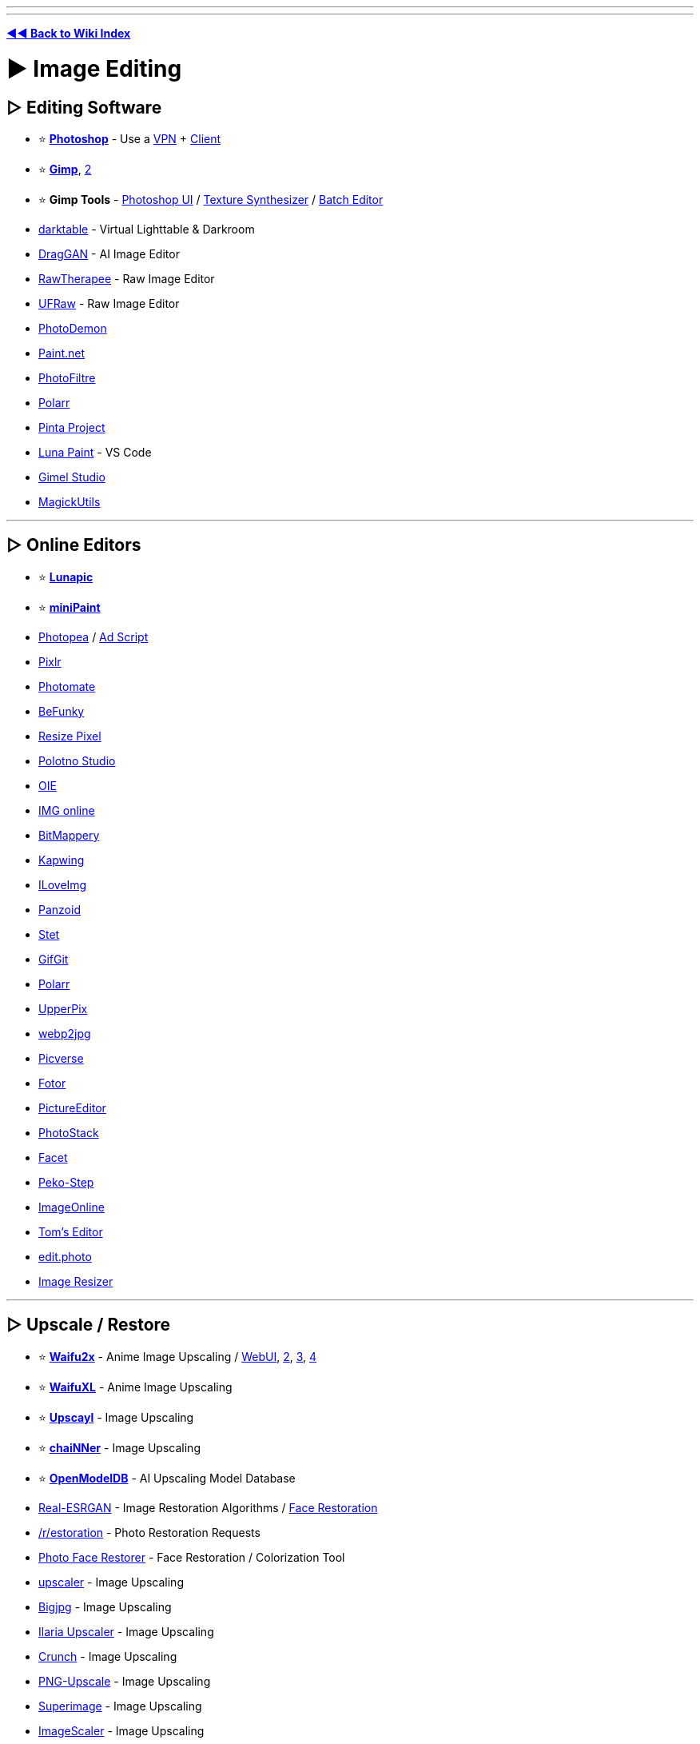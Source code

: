 :doctype: book

'''

'''

*https://www.reddit.com/r/FREEMEDIAHECKYEAH/wiki/tools-index[◄◄ Back to Wiki Index]*
_**
**_

= ► Image Editing

== ▷ Editing Software

* ⭐ *https://w14.monkrus.ws/[Photoshop]* - Use a https://www.reddit.com/r/FREEMEDIAHECKYEAH/wiki/adblock-vpn-privacy#wiki_.25BA_vpn[VPN] + https://www.reddit.com/r/FREEMEDIAHECKYEAH/wiki/torrent#wiki_.25BA_torrent_clients[Client]
* ⭐ *https://www.gimp.org/[Gimp]*, https://github.com/cttynul/gimpshop-reloaded[2]
* ⭐ *Gimp Tools* - https://github.com/Diolinux/PhotoGIMP[Photoshop UI] / https://github.com/bootchk/resynthesizer[Texture Synthesizer] / https://github.com/alessandrofrancesconi/gimp-plugin-bimp[Batch Editor]
* https://www.darktable.org/[darktable] - Virtual Lighttable & Darkroom
* https://github.com/XingangPan/DragGAN[DragGAN] - AI Image Editor
* https://www.rawtherapee.com/[RawTherapee] - Raw Image Editor
* https://ufraw.sourceforge.net/[UFRaw] - Raw Image Editor
* https://github.com/tannerhelland/PhotoDemon[PhotoDemon]
* https://www.getpaint.net/index.html[Paint.net]
* https://www.photofiltre-studio.com/[PhotoFiltre]
* https://www.polarr.com/[Polarr]
* https://www.pinta-project.com/[Pinta Project]
* https://marketplace.visualstudio.com/items?itemName=Tyriar.luna-paint[Luna Paint] - VS Code
* https://gimelstudio.github.io/[Gimel Studio]
* https://github.com/n00mkrad/magick-utils[MagickUtils]

'''

== ▷ Online Editors

* ⭐ *https://lunapic.com/[Lunapic]*
* ⭐ *https://viliusle.github.io/miniPaint/[miniPaint]*
* https://www.photopea.com/[Photopea] / https://greasyfork.org/en/scripts/449961[Ad Script]
* https://pixlr.com/[Pixlr]
* https://photomate.dev/[Photomate]
* https://www.befunky.com/[BeFunky]
* https://www.resizepixel.com/[Resize Pixel]
* https://studio.polotno.com/[Polotno Studio]
* https://www.online-image-editor.com/[OIE]
* https://www.imgonline.com.ua/eng/[IMG online]
* https://www.igorski.nl/application/bitmappery/[BitMappery]
* https://www.kapwing.com/[Kapwing]
* https://www.iloveimg.com/photo-editor[ILoveImg]
* https://panzoid.com/[Panzoid]
* https://stet.io/[Stet]
* https://www.gifgit.com/[GifGit]
* https://photoeditor.polarr.co/[Polarr]
* https://upperpix.com/[UpperPix]
* https://renzhezhilu.github.io/webp2jpg-online/[webp2jpg]
* https://www.picverse.com/[Picverse]
* https://www.fotor.com/[Fotor]
* https://www.pictureeditor.com/[PictureEditor]
* https://photostack.app/[PhotoStack]
* https://facet.ai/[Facet]
* https://www.peko-step.com/en/tool/imageeditor.html[Peko-Step]
* https://imageonline.co/[ImageOnline]
* https://tomseditor.com/[Tom's Editor]
* https://edit.photo/[edit.photo]
* https://www.image-resizer.eu/[Image Resizer]

'''

== ▷ Upscale / Restore

* ⭐ *https://github.com/nagadomi/nunif[Waifu2x]* - Anime Image Upscaling / https://www.waifu2x.net/[WebUI], https://unlimited.waifu2x.net/[2], https://waifu2x.booru.pics/[3], https://waifu2x.pro/[4]
* ⭐ *https://waifuxl.com/[WaifuXL]* - Anime Image Upscaling
* ⭐ *https://www.upscayl.org/[Upscayl]* - Image Upscaling
* ⭐ *https://github.com/chaiNNer-org/chaiNNer[chaiNNer]* - Image Upscaling
* ⭐ *https://openmodeldb.info/[OpenModelDB]* - AI Upscaling Model Database
* https://github.com/xinntao/Real-ESRGAN[Real-ESRGAN] - Image Restoration Algorithms / https://github.com/TencentARC/GFPGAN[Face Restoration]
* https://www.reddit.com/r/estoration/[/r/estoration] - Photo Restoration Requests
* https://www.restorephotos.io/[Photo Face Restorer] - Face Restoration / Colorization Tool
* https://icons8.com/upscaler[upscaler] - Image Upscaling
* https://bigjpg.com/[Bigjpg] - Image Upscaling
* https://huggingface.co/spaces/TheStinger/Ilaria_Upscaler[Ilaria Upscaler] - Image Upscaling
* https://github.com/chrissimpkins/Crunch[Crunch] - Image Upscaling
* https://github.com/Araxeus/PNG-Upscale[PNG-Upscale] - Image Upscaling
* https://superimage.io/[Superimage] - Image Upscaling
* https://github.com/RoanH/ImageScaler/[ImageScaler] - Image Upscaling
* https://upscaler.stockphotos.com/[Upscaler Stockphotos] - Image Upscaling
* https://zyro.com/tools/image-upscaler[Zyro Upscaler] - Image Upscaling
* https://github.com/Djdefrag/NiceScaler[Nicescaler] - Image Upscaling
* https://github.com/ilyakurdyukov/jpeg-quantsmooth[JPEG Quantsmooth] - Image Upscaling
* https://imgupscaler.com/[imgupscaler] - Image Upscaling
* https://deepai.org/machine-learning-model/torch-srgan[torch-srgan] - Image Upscaling
* https://github.com/Djdefrag/QualityScaler[QualityScaler] - Image Upscaling
* https://github.com/0x09/resdet[resdet] - Detect Upscaled Images

'''

== ▷ Compress / Resize

* ⭐ *https://imagemagick.org/index.php[ImageMagick]* / https://www.fmwconcepts.com/imagemagick/index.php[Scripts]
* ⭐ *https://css-ig.net/pingo[Pingo]* / https://css-ig.net/pinga[GUI], https://riot-optimizer.com/[RIOT], https://yoga.flozz.org/[YOGA] or https://imagefoo.com/[ImageFoo] - Image Optimization Tools
* ⭐ *https://squoosh.app/[Squoosh]*, https://compress-or-die.com/[CompressOrDie], https://tinyjpg.com/[TinyJPG], https://imagecompresser.com/[ImageCompresser], https://saerasoft.com/caesium/[Caesium], https://www.imagesmaller.com/[ImageSmaller], https://compressjpeg.com/[Compress JPEG], https://compressimage.io/[CompressImage], https://crushimage.com/[CrushImage], https://shrinkme.app/[ShrinkMe], https://crushee.app/[Crushee], https://compressor.io/[Compressor] or https://batchcompress.com/en[Batch Compress] - Image Compressors
* https://bulkimageconvert.com[Bulk Image Convert], https://www.imverter.com/[imverter], https://raw.pics.io/[Raw Pics] or https://converseen.fasterland.net/[Converseen] - Image Converters
* https://entropymine.com/imageworsener/[ImageWorsener] - Image Filters / Blur / Resizing
* https://tiny.pictures/[tiny.pictures] - Optimize Images
* https://bulkimageresize.com/[Bulk Image Resize] - Resize Images / https://bulkimagecrop.com/[Crop] / https://imagecompressr.com/[Compress]
* https://croppola.com/[Croppola] or https://avatarcropper.com/[Avatar Cropper] - Cropping Tools
* https://www.seopix.io/[Seopix] - Resize / Compress Images
* https://www.simpleimageresizer.com/[Simple Image Resizer], https://imageresizer.com/[ImageResizer], https://picresize.com/[PicResize], https://www.birme.net/[Birme] or https://www.resizenow.com/en[ResizeNow], https://bulkresizephotos.com/[BulkResizePhotos] - Resize Images
* https://resizeappicon.com/[Resize App Icon] - Resize Square Images
* https://pixelhunter.io/[PixelHunter] - Resize Images for Different Sites
* https://tinypng.com/[TinyPNG], https://compresspng.com/[Compress PNG], https://github.com/shssoichiro/oxipng[OxiPNG] or https://pngquant.org/[PNGQuant] - PNG Compressors
* https://jpeg.rocks/[JPEG.rocks] - JPEG Re-Encoder
* https://avatar.innocenzi.dev/[Innocenzi] - Create Round Avatars

'''

== ▷ Image Colorization

* https://github.com/Dakini/AnimeColorDeOldify[AnimeColorDeOldify] - Anime / Manga Image Colorization
* https://github.com/lllyasviel/style2paints[style2paints] - Lineart Colorization
* https://petalica.com/[Petalica Paint], https://playback.fm/colorize-photo[playback], https://www.cutout.pro/photo-colorizer-black-and-white[cutout], https://hotpot.ai/colorize-picture[hotpot], https://9may.mail.ru/restoration/?lang=en[9may], https://www.myheritage.com/incolor[InColor] or https://deepai.org/machine-learning-model/colorizer[Colorizer] - Online Image Colorization
* https://github.com/jantic/DeOldify[DeOldify] - Image / Video Colorization
* https://imagecolorizer.com/[imagecolorizer] - Image Colorization / Restoration

'''

== ▷ Image Effects

* ⭐ *https://photomosh.com/[PhotoMosh]*, https://snorpey.github.io/jpg-glitch-electron/[jpg-glitch-electron], https://github.com/TotallyNotChase/glitch-this[glitch-this!], https://akx.github.io/glitch2/[glitch2], https://www.airtightinteractive.com/demos/js/imageglitcher/[Image Glitcher] or https://glitchyimage.com/[GlitchyImage] - Glitch Images
* https://photofunia.com/[PhotoFunia] or https://designify.com/[Designify] - Photo Effects / Filters
* https://github.com/snorpey/distort-grid[distort-grid] - Grid Based Image Distortion
* https://tinter.uxie.io/[Tinter] - Image Hue Editor
* https://seleb.github.io/ordered-dither-maker/[ordered-dither-maker] - Image Dithering
* https://ign.schrodinger-hat.it/[ImageGoNord] - Convert Images to NordTheme Palette / https://github.com/Schrodinger-Hat/ImageGoNord[GitHub]
* https://fotosketcher.com/[Fotosketcher] or https://huggingface.co/spaces/TencentARC/PhotoMaker[PhotoMaker] https://huggingface.co/spaces/TencentARC/PhotoMaker-Style[Stylized] - Turn Photos into Artwork
* https://github.com/TachibanaYoshino/AnimeGANv3[AnimeGAN] - Turn Photos into Anime
* https://ai-draw.tokyo/en/[AIDraw] or https://github.com/vijishmadhavan/ArtLine[ArtLine] - Turn Photos into Line Art
* https://airtightinteractive.com/demos/js/ruttetra/[Rutt-Etra-Izer] - Scanned-line Images
* https://www.geometrize.co.uk/[Geometrize] - Redraw Images with Geometric Shapes
* https://pbnify.com/[PBNify] - Paint by Number Tool
* https://nathanielw.github.io/party-ify/[Party-ify] - Party-ify Images
* https://pfp.lgbt/[PFP.LGBT] - LGBTQ+fy Images
* https://www.spiralbetty.com/[SpiralBetty] - Image Spiralizer

'''

== ▷ Editing Tools

* ⭐ *https://huggingface.co/spaces/Xenova/remove-background-web[Remove Background Web]*, https://www.remove.bg/[remove.bg], https://github.com/manu12121999/RemoveBG-GIMP[RemoveBG-GIMP], https://github.com/danielgatis/rembg[Rembg], https://www.adobe.com/express/feature/image/remove-background[Adobe Express Background Remover] or https://github.com/kevmo314/magic-copy[magic-copy] - Background Removers
* https://www.scribus.net/[Scribus] - Page Layout & Typesetting Program
* https://filmdev.org/[FilmDev] - Film Development Recipes
* https://github.com/orpatashnik/StyleCLIP[StyleCLIP] - Text Driven Image Manipulation / https://youtu.be/5icI0NgALnQ[Video]
* https://images.weserv.nl/[Images.weserv.nl] - Image Editing Server
* https://www.invisionapp.com/craft[Craft] - Photoshop / Sketch Plugins
* https://preset.id/[Preset.id] - Adobe Lightroom Presets
* https://gra.dient.art/[GradientArt] or https://tailblend.vercel.app/[TailBlend] - Gradient Editor
* https://jaredforsyth.com/veoluz/[VeoLuz] - Photon Path Art Tool
* https://www.nvidia.com/en-us/studio/canvas/[Canvas] - Turn Simple Art into Photo Realistic Landscapes
* https://lama-cleaner-docs.vercel.app/[Lama Cleaner], https://theinpaint.com/[Inpaint], https://magicstudio.com/magiceraser[Magic Eraser], https://remover.zmo.ai/[Remover], https://github.com/Sanster/IOPaint[IOPaint], https://cleanup.pictures/[Cleanup.pictures], https://objectremover.com/[ObjectRemover], https://segment-anything.com/[Segment Anything],  https://www.imagecleanr.com[ImageCleanr], https://github.com/dibrale/samist[Samist], https://www.hama.app/[hama] or https://github.com/continue-revolution/sd-webui-segment-anything[sd-webui-segment-anything] - Image Segmentation / Object Removal
* https://superblog.ai/supershots/[Supershots] - Add Backgrounds to Images
* https://ruyili.ca/image-splitter/[Image Splitter] - Split Images into Tiles
* https://picfont.com/[PicFont] - Add Text to Images

'''

= ► Design Resources

* 🌐 *https://github.com/goabstract/Awesome-Design-Tools[Awesome Design]*, https://github.com/MohamedYoussouf/Design-Resources[Design Resources] or https://pilssken.neocities.org/gainz/[pilssken] - Design Resources
* 🌐 *https://archives.design/[archives.design]* - Graphic Design Books
* https://www.calltoidea.com/[calltoidea], https://onepagelove.com/[onepagelove], https://www.awwwards.com/websites[awwwards], https://thedesigninspiration.com/[thedesigninspiration], https://theinspirationgrid.com/[theinspirationgrid] or https://www.inspirationde.com/[inspirationde] - Graphic Design Inspirations
* https://www.psdcovers.com/[PSDcovers], https://mockups-design.com/[mockups-design], https://zippypixels.com/[zippypixels], https://mockups.pixeltrue.com/[Mockups], https://medialoot.com/free-mockups/[medialoot] or https://mockupsforfree.com/[MockupsForFree] - Product Mockups
* https://rentry.co/FMHYBase64#pokemon-assets[Pokémon Assets] - Pokémon Assets Archive

'''

== ▷ Design Apps

* ⭐ *https://www.canva.com/[Canva]* - Design App/ https://rentry.co/FMHYBase64#canva-premium[Premium Apk] / https://t.me/canvapro365free[Free Giveaways], https://t.me/sharecanvaprofree[2]
* ⭐ *https://www.figma.com/[Figma]* - Design Colab App
* https://icons8.com/lunacy[lunacy] - Design App
* https://artboard.studio/[ArtBoard] - Design App
* https://create.vista.com/[VistaCreate] - Design App
* https://www.postermywall.com/[PosterMyWall] - Design App
* https://venngage.com/[Venngage] - Infographic Design
* https://bannery.app/[Bannery] - Banner Design
* https://www.mindyourbanners.com/[Mind Your Banners] - Social Media Banner Design
* https://coverview.vercel.app/[CoverView] - Blog Banner Design
* https://blush.design/[blush] or https://iradesign.io/[IRA Design] - Illustration Design
* https://superdesigner.co/[SuperDesigner] or https://patterninja.com/[Pattern Ninja] - Background / Pattern Design
* https://www.customink.com/ndx/#/[Custom Ink] - Create T-Shirt Design
* https://quotescover.com/[Quote Maker] - Quote Picture Design
* https://pixelied.com/[Pixelied] - Online Design Tool
* https://www.evernote.design/[Evernote.Design] - Online Design Tools
* https://rentry.co/FMHYBase64#design-tool-zip[Design Tool Zip] - Design App Zip File
* https://graphite.rs/[Graphite] or https://app.recraft.ai/[Recraft] - Vector Editors
* https://glaxnimate.mattbas.org/[Glaxnimate] - Vector Animation Tool
* https://ephtracy.github.io/[MagicaVoxel] or https://goxel.xyz/[Goxel] - Voxel Art Editor / Interactive Path Tracing Renderer
* https://vectr.com/[Vectr] or https://vectorink.io/[VectorInk] - Vector Graphics Editor

'''

== ▷ Painting / Drawing

* 🌐 *https://docs.google.com/spreadsheets/d/1-8OKuEvRR038Uno--Vi9tQRe4eFCSfQTPov7nXgiJ3w/[PuccaNoodles`' Resource Sheet]* - Painting / Drawing Resources
* ↪️ *https://www.reddit.com/r/FREEMEDIAHECKYEAH/wiki/edu#wiki_.25B7_art_.2F_editing[Art Education]*
* ⭐ *https://krita.org/en/[Krita]*, https://qrli.github.io/smoothdraw/[SmoothDraw], https://mypaint.app/[MyPaint], https://jspaint.app/[jspaint], https://firealpaca.com/[FireAlpaca], https://paintonline.com.br/paint.html[PaintOnline], https://tuxpaint.org/[Tux Paint], https://pintor.app/[PinTor], https://kidpix.app/[JS Kid Pix], https://github.com/Catrobat/Paintroid[Paintroid], https://www.prosepainter.com/[ProsePainter], https://paint.toys/[Paint Toys], https://www.speedpaint.info/[SpeedPaint], https://viliusle.github.io/miniPaint/[miniPaint], https://site.youidraw.com/[YouiDraw], https://github.com/bgrabitmap/lazpaint/[LazPaint], https://github.com/00000o1/jspaint.exe[JSPaint], https://desuwa.github.io/tegaki.html[Tegaki], https://speedypainter.altervista.org/[SpeedyPainter] or https://medibangpaint.com/en/[MediBang] - Painting
* ⭐ *Krita Tools* - https://github.com/Interpause/auto-sd-paint-ext[Custom Backend] / https://github.com/Acly/krita-ai-diffusion/[AI Generation]
* ⭐ *https://www.autodraw.com/[AutoDraw]* or https://magic-sketchpad.glitch.me/[Magic Sketchpad] - AI Drawing Tools
* https://bomomo.com/[bomomo] - Multi-Brush Painting
* https://www.miltonpaint.com/[Milton] - Infinite Canvas Painting
* https://iographica.com/[IOGraphica] - Turn Mouse Movement into Art
* https://aggie.io/[Aggie.io], https://magma.com/index[Magma], https://hellopaint.io/[HelloPaint], https://drawpile.net/[DrawPile], https://wbo.ophir.dev/[WBO], https://www.skycow.us/[LockDraw] or https://malmal.io/[malmal] - Collaborative Drawing / Painting
* https://world-draw.appspot.com/draw[World Draw] - Draw the World Together
* https://pixel.land/[pixels.land], https://everyonedraw.com/[EveryoneDraw] or https://ourworldofpixels.com/[World of Pixels] - Infinite Online Pixel Art
* https://monsterland.net/[Monsterland] - Collaborative Monster Drawing
* http://te2.tewi.us/[TEv2] - Share your Drawings / Paintings
* https://lizardrive.itch.io/lizardpaint[LizardPaint] - Sega / Megadrive Painting
* https://inkscape.org/[inkscape], https://www.microsoft.com/en-us/p/inkodo/9nblggh4s50q[Inkdo], https://www.sketchtoy.com/[Sketch Toy], https://www.sketchbook.com/[Sketchbook], https://webchemy.org/[Webchemy], https://www.tldraw.com/[tldraw], https://okso.app/[Ok! So], https://sketchpad.app/[Sketchpad] / https://sketch.io/sketchpad[2], https://concepts.app/[Concepts] or https://excalidraw.com/[Excalidraw] - Drawing / Sketching Tools
* https://virtual-graph-paper.com/[Virtual Graph Paper] - Grid Sketch Tool
* http://gridzzly.com/[Gridzzly] - Print Custom Grid Papers
* https://hundredrabbits.itch.io/noodle[Noodle] - 1bit Sketch Tool
* https://www.heavypaint.com/[HeavyPaint] - Water Color Painting
* https://scribblediffusion.com/[ScribbleDiffusion] - Turn Doodles into Artwork
* https://monstermash.zone/[MonsterMash] - Sketch-Based Modeling & Animation Tool
* https://perfect-freehand-example.vercel.app/[Perfect Freehand] - Draw Free Hand Lines / https://github.com/steveruizok/perfect-freehand[GitHub]
* https://minimator.app/[minimator] - Create Grid Based Drawings
* https://eschersket.ch/[Eschersket] - Symmetry Drawing Tool
* https://www.jacksonpollock.org/[JacksonPollock] - Splatter Painting / Click to Change Color
* https://picrew.me/[Picrew] - Animated Character Maker
* https://sketch.metademolab.com/[Animated Drawings], https://fairanimateddrawings.com/site/home[FAIR Animated Drawings], https://motorpen.com/[MotorPen] or https://scratch.mit.edu/[Scratch] - Animate Drawings
* https://flipanim.com/[FlipAnim] - Create Animated Flipbooks
* https://www.tinysketchbook.com/[Tiny Sketchbook] - Create and Share Doodle Art
* https://www.microsoft.com/store/productId/9P0RP342JZMN[Ink Workspace] - Pen App Launcher
* https://www.brush-photoshop.fr/[brush-photoshop], https://wowbrushes.com/[wowbrushes], https://www.chezplumeau.com/[chezplumeau], https://getbrushes.com/[getbrushes], https://www.gfxfever.com/[gfxfever], https://fbrushes.com/[fbrushes], https://t.me/brushes_and_patterns[brushes_and_patterns], https://myphotoshopbrushes.com/[myphotoshopbrushes], https://www.brusheezy.com/brushes[brusheezy], https://www.brushking.eu/[brushking] or https://t.me/tala_photoshop_brushes[tala] - Digital Art Brushes
* https://www.panosfx.com/[PanosFX] or https://fixthephoto.com/free-photoshop-actions[Fix the Photo] - Photoshop Actions

'''

== ▷ Pixel Art

* 🌐 *https://github.com/Siilwyn/awesome-pixel-art[Awesome Pixel Art]* - Pixel Art Resource Index
* ↪️ *https://www.reddit.com/r/FREEMEDIAHECKYEAH/wiki/text-tools#wiki_.25B7_ascii_art[ASCII Art]*
* https://www.piskelapp.com/[Piskel], https://rx.cloudhead.io/[rx], https://pixelated.vercel.app/[Pixelated], https://paintwith.webflow.io/[PaintWith], https://dacap.itch.io/aseprite[Aseprite], https://pixelcraft.web.app/[PixelCraft] / https://github.com/rgab1508/PixelCraft[GitHub], https://kleki.com/[Kleki], https://csprite.github.io/[CSprite] or https://www.pixilart.com/draw[PixilArt] - Pixel Art Editors
* https://amorphous.itch.io/strike[Strike] - 1-Bit Pixel Art Editor
* https://jenniferdewalt.com/pixel_painter.html[Pixel Painter] or https://codepen.io/quinlo/full/RvPPKG[Pixel Paint] - Paint with Pixels
* https://marcoc2.itch.io/dpixel[dpixel] - Pixel Art Remastering Tool
* https://dunin.itch.io/ptop[Paint Of Persia] - Rotoscoping Pixel Art Tool
* https://lunarlabs.itch.io/dither-machine[Dither Machine] - Pixel Art Dithering Creator
* https://pixel-me.tokyo/en/[PixelMe], https://giventofly.github.io/pixelit/[Pixel It], https://ronenness.itch.io/pixelator[Pixelator], https://img8bit.com/[Img8Bit] or https://app.monopro.org/pixel/?lang=en[Pixelart Converter] - Image to Pixelart Converters
* https://orama-interactive.itch.io/pixelorama[Pixelorama] - 2D Sprite Editor
* https://0x72.itch.io/pixeldudesmaker[pixeldudesmaker] , https://deep-fold.itch.io/pixel-sprite-generator[Pixel Sprite] or https://kenney.itch.io/creature-mixer[Creature Mixer] - Sprite Generator
* https://www.pixelicious.xyz/[Pixelicious] - Image to Pixel Art Converter
* https://pal.constraint.systems/[Pal] - Apply 8-bit Terminal Color Palettes to Images
* https://hundredrabbits.itch.io/nasu[Nasu] - Spritesheet Editor
* https://lospec.com/pixel-art-scaler/[Pixel Art Scaler] - Scale Pixel Art w/o Quality Loss

'''

== ▷ Icons / SVGs

* 🌐 *https://github.com/notlmn/awesome-icons[Awesome Icons]*, *https://github.com/neutraltone/awesome-stock-resources#icons[Awesome Stock Resources]* or *https://www.iconshock.com/freeicons/[Free Icons]* - Icon Indexes
* ↪️ *https://rentry.co/FMHYBase64#icon-drives[Icon Drives]* - Icon Drives
* ⭐ *https://www.svgrepo.com/[SVG Repo]* - Customizable SVG Icons / Vectors
* ⭐ *https://icons8.com/icons[icons8]*, https://www.flaticon.com/[Flaticon], https://devicon.dev/[Devicon] or https://glyphs.fyi/[Glyphs] - Customizable Icons
* ⭐ *https://avatars.alphacoders.com/[Alphacoders Avatars]* - PFP Icons / GIFs
* https://gauger.io/fonticon/[FontIcon], https://pfpmaker.com/[PFPMaker], https://iconsflow.com/[IconsFlow], https://flat-icon.surge.sh/[Flat-Icon-Surge], https://favicon.io/[favicon.io] or https://favicomatic.com/[Favic-o-Matic] - Icon / Logo Generators
* https://logomakr.com/[Logo Makr], https://shipfa.st/tools/logo-fast[Logo Fast], https://www.shopify.com/tools/logo-maker[Hatchful], https://logomak.com/[Logomak], https://www.thelogowizard.com/[The Logo Wizard], https://designevo.com/[DesignEvo], https://logofreeway.com/logos.php[LogoFreeway], https://www.logoshi.com/[Logoshi], https://www.onlinelogomaker.com/[OnlineLogoMaker], https://freelogomaker.net/[Free Logo Maker], https://www.namecheap.com/logo-maker/app/new/[LogoMaker] or https://acme.com/labelmaker/[ACME] - Logo Creators / https://i.ibb.co/B3Mn3Hq/b7a4cf526ad1.png[Note]
* https://www.calormen.com/jslogo/[JSLogo] - Logo Interpreter
* https://app.artflow.ai/[ArtFlow], https://photo.a2e.ai[Photo A2E] https://kenney.itch.io/avatar-mixer[Avatar Mixer], https://www.bitmoji.com/[Bitmoji], https://avatarmaker.com/[Avatar Maker], https://pravatar.cc/[Pravatar], https://multiavatar.com/[MultiAvatar], https://personas.draftbit.com/[Personas], https://nice-avatar.dapi.to/[react-nice-avatar] or https://getavataaars.com/[Avataaars] - Face / Avatar Creators
* https://editor.method.ac/[Method] - SVG Editor
* https://svgfilters.com/[SVGFilters] - SVG Filter Builder
* https://designstripe.com/crayon[Crayon] or https://svgartista.net/[SVGArtista] - SVG Animation Tools
* https://xsgames.co/pixelme/[PixelMe] - 8bit Avatar Creator
* https://iconarchive.com/[IconArchive], https://iconduck.com/[IconDuck], https://icon-icons.com/[icon icons], https://icons-for-free.com/[Icons-For-Free], https://www.streamlinehq.com/[Streamline], https://dryicons.com/[Dryicons] or https://icones.js.org/[Icones] - Icon Packs
* https://www.iconpacks.net/[IconPacks], https://svgmix.com/[svgmix], https://iconbuddy.app/[Iconbuddy], https://thenounproject.com/[Noun Project] or https://cappuccicons.com/[cappuccicons] - SVG / PNG Icons
* https://icofont.com/icons[Icofont], https://simpleicons.org/[SimpleIcons], https://xicons.org[xIcons], https://polaris.shopify.com/icons[Polaris], https://phosphoricons.com/[Phosphor Icons], https://www.iconfinder.com/[IconFinder], https://ant.design/components/icon/[Ant Design] or https://www.orioniconlibrary.com/[Orion] - SVG Icons
* https://icons.grommet.io/[GrommetIcons] - SVG Icons for React
* https://mariodelvalle.github.io/CaptainIconWeb/[CaptainIconWeb], https://www.iconninja.com/[IconNinja] or https://www.iconhunt.site/[IconHunt] - Vector Icons
* https://styled-icons.dev/[StyledIcons] - Import Icons as Styled Components
* https://teenyicons.com/[Teenyicons] - Minimal 1px Icons
* https://awsicons.dev/[awsicons] - AWS Icons
* https://game-icons.net/[Game-icons] - Game Icons
* https://healthicons.org/[HealthIcons] - Medical Icons
* https://realfavicongenerator.net/[RealFaviconGenerator] - Favicon Generator
* https://github.com/svg/svgo[SVGO] or https://svgcrop.com/[SVGCrop] - SVG Optimization / https://jakearchibald.github.io/svgomg/[GUI]
* https://svgco.de/[svgco] - Image to SVG Converter
* https://vector.express/[Vector Express] or https://vectormagic.com/[Vector Magic] - Vector Converters
* https://www.vectorizer.io/[Vectorizer] or https://www.autotracer.org/[AutoTracer] - Image Vectorizer

'''

== ▷  Textures / Patterns

* https://ambientcg.com/[AmbientCG] - Textures
* https://textures.neocities.org/[TextureTown] - Textures
* https://lostandtaken.com/[Lost and Taken] - Textures
* https://icons8.com/l/3d-textures/[3D textures] - Textures
* https://www.textureking.com/[Textureking] - Textures
* https://texturelabs.org/[Texture Labs] - Textures
* https://www.transparenttextures.com/[Transparent Textures] - Textures
* https://www.sketchuptextureclub.com/[Texture Club] - Textures
* https://texturesforfree.com/[TexturesForFree] - Textures
* https://www.fatstrawberry.co.uk/[fatstrawberry] - Textures
* https://www.anthonyboyd.graphics/[AnthonyBoyd] - Textures
* https://www.cgbookcase.com/[cgbookcase] - Textures
* https://rentry.co/FMHYBase64#texture-collection[Texture Collection] - Textures
* https://www.toptal.com/designers/subtlepatterns/[Subtle Patterns] - Patterns
* https://background-tiles.com/[Background Tiles] - Patterns
* https://rentry.co/FMHYBase64#pattern-collection[Pattern Collection] - Patterns
* https://armorlab.org/[ArmorLab], https://pixela.ai/[Pixela] or https://www.texturelab.io/[TextureLab] - Texture Generators
* https://njbrown.itch.io/texturelab[Texture Lab] - Procedural Texture Generator / https://github.com/njbrown/texturelab[GitHub]
* https://rodzilla.itch.io/material-maker[Material Maker] - Procedural Texture Creator
* https://doodad.dev/pattern-generator[DoodDad], https://repeater.space/[Repeater], https://patternpad.com/[PatternPad], https://patternico.com/[patternico], https://www.richardwestenra.com/repeater/[Repeater], https://more.graphics/[more.graphics], https://gitlab.com/smart-pattern/valentina[Valentina], https://tylify.app/[tylify] or https://app.haikei.app/[Haikei] - Pattern Generators
* https://www.noiseandgradient.com/[Noise & Gradient], https://gradient-designer.csspost.com/[Gradient Designer], https://bgjar.com/[BGJar], https://meshgradient.in/[MeshGradient] or https://bggenerator.com/[BGGenerator] - Background / Gradient Generators
* https://hide.lizz.website/[Hide.Lizz] - Camouflage Pattern Generator
* https://tabbied.com/[Tabbied] or https://tinkersynth.com/slopes/[Slopes] - Art Pattern Generators
* https://csh.bz/line/05x5.html[05x5] - Rainbow Pattern Generator
* https://generativelandscapes.wordpress.com/[Generative Landscapes] - Generative Landscape Blog
* https://quixel.com/mixer[Mixer] - 3D Texture Creation Software
* https://www.textures-resource.com/[The Textures Resource] - Game Textures
* https://trianglify.io/[Trianglify.io] - Low-Poly Texture Generator

'''

== ▷ Free Assets

* ⭐ *https://freepreset.net/[FreePreset]*
* https://psdkeys.com/[psdkeys]
* https://avxgfx.com/[AvaxGFX]
* https://www.freeject.net/[Freeject]
* https://pngtree.com/[PDFTree]
* https://nitrogfx.pro/[NitroGFX]
* https://designercandies.net/category/freebies/[Designer Candies]
* https://graphixtree.com/[GraphixTree]
* https://www.psdly.com/[PSDLY]
* https://heroturko1.com/[Heroturko]
* https://cgarchives.com/[CGArchives]
* https://searchgfx.com/[SearchGFX]
* https://m.vk.com/quasual[Quasual]
* https://m.vk.com/designersgan9[designersgan9]
* https://m.vk.com/mockupworld[WockupWorld]
* https://m.vk.com/the_gfx[The GFX]
* https://vk.com/topic-178186634_39330245[Graphics Materials]
* https://vk.com/desiignertm[desiignertm]
* https://vk.com/all_psd[all_psd]
* https://vk.com/designbloody[designbloody]
* https://t.me/designarchiv[designarchiv]
* https://t.me/+xx1YjI6DC4RiZjJk[grphc dsgn]
* https://freepsdvn.com/[freepsdvn]
* https://graphicex.com/[graphicex]
* https://ae-project.su/[ae-project]
* https://godownloads.net/[godownloads]

'''

== ▷ 3D Models

* ↪️ *https://www.reddit.com/r/FREEMEDIAHECKYEAH/wiki/storage#wiki_3d_modeling_apps[3D Modeling Apps]*
* ↪️ *https://www.reddit.com/r/FREEMEDIAHECKYEAH/wiki/storage#wiki_3d_models[3D Model sites]*
* ⭐ *https://www.thingiverse.com/[Thingiverse]*, https://www.yeggi.com/[Yeggi] or https://www.youmagine.com/[YouImagine] - 3D Printer Models
* https://modelviewer.dev/[ModelViewer] or https://f3d.app/[F3D] - 3D Model Viewers
* https://www.stereoeye.jp/software/index_e.html[Anaglyph Maker] - Make 3D Images
* https://www.vectary.com/[Vectary] - Online 3D Image Editor
* https://3d-convert.com/en/[3DConvert] - Online 3D Image Converter
* https://openscad.org/[OpenSCAD] or https://github.com/fougue/mayo[Mayo] - 3D CAD Modelers
* https://www.qcad.org/en/[QCAD] - 2D CAD Modeler
* https://3dthis.com/[3DThis] - 3D Animation Tools
* http://technohippy.github.io/teddyjs/[PaintUp] - Make 2D Art Into 3D
* https://www.myminifactory.com/[MyMiniFactory] - Mini 3D Printer Models
* https://www.embossify.com/[Embossify] - Turn Images into 3D Printer Models
* https://t.me/CosplayStaticFigure[CosplayStaticFigure] - Cosplay / Figurine 3D Models
* https://3dbrute.com/[3DBrute], https://3dzip.org/[3DZip] or https://www.designconnected.com/[DesignConnected] - 3D Furniture Models
* https://halloween.wannathis.one/[Halloween.WannaThis] - 3D Halloween Models
* https://x6ud.github.io/#/[x6ud] - 3D Animal Skull Models
* https://vertex.im/[Vertex] - 3D Icons
* https://keygen.co/[Keygen] - 3D Key Model Generator
* https://generated.photos/[Generated Photos] - AI Generated Model Photos
* https://bloom3d.com/[Bloom3D] or https://zzz.dog/[Zdog] - Online 3D Modeling Tools
* https://alicevision.org/[AliceVision] - 3D Reconstruction / Camera Tracking
* https://figurosity.com/[Figurosity] - Human 3D Models
* https://armorpaint.org/[Armorpaint] - 3D Painting
* https://stephaneginier.com/sculptgl/[SculptGL] - 3D Sculpting
* https://www.reubenlara.com/perspectivegrid/[Perspective Grid] - 3D Perspective Tool
* https://skybox.blockadelabs.com/[Skybox] - AI Generated 3D Environments
* https://www.assemblrworld.com/[Assemblr] - Augmented Reality Image Creator
* https://www.meshlab.net/[MeshLab] - 3D Mesh Processing / https://github.com/cnr-isti-vclab/meshlab[GitHub]
* https://cadhub.xyz/[CadHub] - Community Hub for CAD Projects
* http://www.makehumancommunity.org/[MakeHuman] - 3D Humanoid Modeler
* https://app.posemy.art/[PoseMy], https://setpose.com/[SetPose], https://magicposer.com/[MagicPoser], https://quickposes.com/en[quickposes] or https://app.justsketch.me/[justsketch] - Posing Tools
* https://www.posemaniacs.com/[PoseManiacs], https://photos.google.com/share/AF1QipMbaSTp0BlK1kBCKVvfZzyDhcgCZQuaDBbp8v8Lj6hxnBaNh7YWoKwCPCYr-10--A?pli=1&key=cU5OaV9TVWhoMWlVZERnaEc2YVFKQTJHbnVDeWR3[Anatomy Doc], https://www.adorkastock.com/[Adorkastock] or https://anatomy360.info/anatomy-scan-reference-dump/[Anatomy360] - Pose References
* http://facemaker.uvrg.org/[FaceMaker] - 3D Face / Avatar Generator
* https://gregtatum.com/poems/recursive/5/[Recursivity] - 3D Tree Creator
* https://spite.github.io/CSS3DClouds/[CSS 3D Clouds] - 3D Cloud Creator
* https://www.3dtransformer.com/[3D Transformer] - Rotate 3D Images
* https://ultimaker.com/software/ultimaker-cura[Ultimaker Cura] - 3D Printing Software
* https://www.ameede.com/[Ameede] - CNC / Laser Design Vectors
* https://www.the-blueprints.com/[The Blueprints] - Blueprints Database
* https://github.com/FaqT0tum/Orbion_3D_Space_Mouse[ORBION] - DIY 3D Image Mouse
* https://kemono.party/patreon/user/45591569[Ninja Ripper] / https://gamebanana.com/tools/5638[2] / https://0curtain0.github.io/ninja_ripper.html[3] - Extract 3D Models from Games

'''

== ▷ https://www.reddit.com/r/FREEMEDIAHECKYEAH/wiki/video-tools#wiki_.25B7_animation_tools[Animation Tools]

'''

= ► Image Generation

* ↪️ *https://www.reddit.com/r/FREEMEDIAHECKYEAH/wiki/ai#wiki_.25BA_image_generation[AI Image Generators]*
* https://imgsli.com/[imgsli] - Before & After Slider Generator
* https://hugin.sourceforge.io/[Hugin] - Panorama Image Generator
* https://charactercreator.org/[CharacterCreator] - Character Generator
* https://99avatars.com/[99 Avatars] - Create Doodle Avatar
* https://fontsvg.com/[FontSVG] - Convert Font, Icon, Glyph to SVG
* https://mimi-panda.com/[Mimi] - Create Coloring Pages from Photos
* https://www.text-image.com/[Text-Image] - Text Image Generator
* https://www.photovisi.com/[Photovisi] or https://www.photojoiner.com/[PhotoJoiner] - Collage Generators
* https://github.com/nuno-faria/tiler[Tiler] - Make Images out of Images
* https://noisedeck.app/[NoiseDeck] - Art Generator
* https://thrilling-tales.webomator.com/derange-o-lab/pulp-o-mizer/pulp-o-mizer.html[Pulp-O-Mizer] - Vintage Magazine Cover Generator
* https://mirror-ai.com/[Mirro-Ai] - Get Stickers w/ Your Face

'''

== ▷ GIF Tools

* 🌐 *https://rentry.co/ccuz3[Awesome GIF]* - GIF Resources / https://github.com/davisonio/awesome-gif[GitHub]
* 🌐 *https://onlinegiftools.com/[Online GIF Tools]* - GIF Tools
* https://giphy.com/[Giphy], https://tenor.com/[Tenor], https://gifer.com/en[Gifer], https://curlie.org/en/Computers/Graphics/Web/Free/Animated_GIFs[Curlie GIFs],  https://gifcities.org/[GifCities], https://bleuje.com/animationsite/[Animations] or https://gifbin.com/[GIFBin] - View / Download GIFs
* https://www.reddit.com/r/animegifs/[/r/animegifs] - View / Download Anime GIFs
* https://ezgif.com/[EZGif], https://lettier.github.io/gifcurry/[GIFCurry] / https://github.com/lettier/gifcurry[GitHub], https://giflr.com/[Giflr], https://gifmemes.io/[GIFMemes], https://www.gifntext.com/[GIFnText], https://makeagif.com/[makeagif], http://www.lcdf.org/gifsicle/[Gifsicle] or https://pixteller.com/[Pixteller] - GIF Creators / Editors
* https://www.eatmy.art/[EatMyArt], https://drawisland.com/[DrawIsland] or https://sketchmachine.net/[Sketch Machine] - Create GIFs from Drawings
* https://kinegram.app/[Kinegram] - Kinegram GIF Creator
* https://gifrun.com/[GifRun] - Make GIFs from Online Videos
* https://www.screentogif.com/[ScreenToGif] or https://github.com/phw/peek[Peek] - GIF Recorder
* https://iobureau.com/ugiffer/[ugiffer] or https://www.cockos.com/licecap/[licecap] - Create GIFs via Screencasts
* https://app.tokkingheads.com/[TokkingHeads] - Face Movement GIFs
* https://benisland.neocities.org/petpet/[petpet] - Headpatting GIF Maker
* https://gif.ski/[Gifski] - GIF Encoder

'''

== ▷  Meme Tools

* ⭐ *https://knowyourmeme.com/[KnowYourMeme]* or https://findthatmeme.com/[FndThatMeme] - Meme Databases
* ⭐ *https://tiermaker.com/[TierMaker]* - Tier List Image Creator
* https://imgflip.com/memegenerator[ImgFlip], https://www.memegenerator.top/[Meme Generator], https://meme.town/[Meme Town], https://memebetter.com/[MemeBetter], https://newfastuff.com/meme-generator/[meme-generator] or https://github.com/larsmagne/meme[Emacs Meme Generator] - Meme Creators
* https://www.memecam.io/[MemeCam] - AI Meme Generator
* https://memegine.com/[Memegine] - Meme Search Engine
* https://www.memeatlas.com/[MemeAtlas] or https://drive.google.com/drive/folders/1Z4PSi2XmZ6x8I891xZSg5Cl4oNEOIRhh[Templates] - Meme Templates
* https://ifaketextmessage.com/[iFake] or https://chat-animator.com/[Chat Animator] - Make Fake Text Conversations
* https://frinkiac.com/[Frinkiac] - Simpsons Meme Generator
* https://morbotron.com/[Morbotron] - Futurama Meme Generator
* https://www.breakyourownnews.com/[BreakYourOwnNews] - Breaking News Meme Generator
* https://animorphgenerator.com/[AnimorphGenerator] - Animorph Image Generator
* https://awesomecars.neocities.org/[AwesomeCars] - Drip Car Memes

'''

= ► Download Images

* 🌐 *https://start.me/p/jj0JAp/designer[Image Download Site Index]* - Image Download Site Index
* ↪️ *https://www.reddit.com/r/FREEMEDIAHECKYEAH/wiki/storage#wiki_image_download_extensions[Image Download Extensions]*
* ↪️ *https://www.reddit.com/r/FREEMEDIAHECKYEAH/wiki/storage#wiki_random_generators[Random Images]*
* ↪️ *https://www.reddit.com/r/FREEMEDIAHECKYEAH/wiki/ai#wiki_.25B7_prompts_.2F_galleries[AI Galleries]*
* ↪️ *https://www.reddit.com/r/FREEMEDIAHECKYEAH/wiki/storage#wiki_covers_.2F_posters[Media Covers / Posters]*
* ⭐ *https://search.anything.io/[Search Anything]* - Image Search Engine
* ⭐ *https://github.com/mikf/gallery-dl[gallery-dl]*, https://github.com/RipMeApp/ripme[RipMe], https://imgdownloader.com/[ImgDownloader], https://github.com/AAndyProgram/SCrawler[SCrawler] / https://discord.gg/uFNUXvFFmg[Discord] or https://extract.pics/[Image Extractor] - Image Download Tools
* https://dezoomify.ophir.dev/[Dezoomify] - Download Zoomable Images
* https://rom1504.github.io/clip-retrieval/[Clip Retrieval] - Clip Retrieval System
* http://www.pictriev.com/[PicTriev] - Find Look-Alike Images
* https://pfps.gg/[pfps.gg] - Profile Picture Index
* https://openmoji.org/[OpenMoji] - Emojis
* https://pixeljoint.com/[PixelJoint] - Pixel Art
* https://pimpmydrawing.com/[PimpMyDrawing] - Human Silhouettes
* https://beta.flim.ai/[Film.ai] or https://film-grab.com/[Film Grab] - Movie Screenshots
* https://www.cleanpng.com/[CleanPNG], https://www.pngwing.com/[PNGWing], https://www.pngegg.com/[PNGEgg], https://www.anyrgb.com/[AnyRGB], https://www.hiclipart.com/[HiClipart], https://hdclipartall.com/[HDClipArtAll], https://www.pngmart.com/[pngmart], https://www.pngall.com/[pngall], https://www.pngplay.com/[pngplay], https://www.freepngimg.com/[freepngimg], https://www.kindpng.com/[KindPNG], https://www.freepnglogos.com/[FreePNGLogos], https://www.pngfind.com[PNGFind], https://www.pikpng.com/[PikPng], https://pnghero.com/[PNGHero] or https://pnghut.com/[PNGHut] - PNG Images / Clipart
* https://www.footyrenders.com/[Footyrenders] - Football Related Images
* https://www.psdgraphics.com/[PSDGraphics] - PSD Files
* https://thenftbay.org/[The NFT Bay] or https://www.extremelyfungible.com/[Extremely Fungible Tokens] - Free NFTs
* https://artvee.com/[Artvee] - Public Domain Artwork
* https://behance.net/[Behance] - Design Projects
* https://placeit.net/[Placeit] - Image Templates
* https://worldvectorlogo.com/[Worldvectorlogo], https://rentry.co/FMHYBase64#logos-badges-bundle[Logos & Badges Bundle], https://www.brandsoftheworld.com/[Brands of the World], https://logos-download.com/[Logos Download], https://logodust.com/[Logodust], https://logowik.com/[Logowik], https://www.logo.wine/[Logo Wine], https://seeklogo.net/[seeklogo], https://logospire.com/[logospire], https://logosear.ch/[LogoSearch], https://logopond.com/[logopond], https://www.logotouse.com/[logotouse], https://brandeps.com/[brandeps], https://www.logolounge.com/[logolounge], https://www.logomoose.com/[logomoose] - Logo Designs
* https://github.com/MariaLetta/mega-doodles-pack[MariaLetta] - Free Doodles
* https://rentry.co/FMHYBase64#watercolor-collection[Watercolor Collection] - Download Watercolor Pictures
* https://git.sr.ht/~fanfare/googleimagesrestored[googleimagerestored] - Old Google Image Search
* https://www.blockposters.com/[Block Posters], https://posterazor.sourceforge.io/[PosterRazor] or https://rasterbator.net/[Rasterbator] - Create Printable Posters

'''

== ▷ Reverse Image Search

* ⭐ *https://github.com/dessant/search-by-image[Search by Image]* - Browser Extension
* ⭐ *https://saucenao.com/[SauceNao]* - Multi Search / https://saucenao.com/tools/[Extension]
* ⭐ *https://same.energy/[same.energy]* - Visual Search Engine
* ⭐ *https://github.com/Decimation/SmartImage[SmartImage]* - Multi Search App
* ⭐ *https://yandex.com/images/[Yandex Images]* - Image Search
* ⭐ *https://tineye.com/[TinEye]* - Image Search / https://tineye.com/extensions[Extension]
* https://images.google.com/[Google Images] - Image Search
* https://copyseeker.net/[CopySeeker] - Image Search
* https://www.robots.ox.ac.uk/~vgg/software/vise/[VISE] - Image Search with Search Queries
* https://haveibeentrained.com/[Have I Been Trained?] - AI Image Search
* https://rootabout.com/[RootAbout] - Archive / OpenLibrary Reverse Image Search
* https://pimeyes.com/en/[PimEyes] - Reverse Face Image Search
* https://labs.tineye.com/multicolr/[Multicolr] - Color-Based Image Search
* https://trace.moe/[trace.moe] or https://saucekudasai.com/[Saucekudasai] - Anime Reverse Image Search

'''

== ▷ Stock Images

* 🌐 *https://github.com/neutraltone/awesome-stock-resources#photography[Awesome Stock Resources]* - Stock Photo Index
* ⭐ *https://www.everypixel.com/[EveryPixel]* or https://librestock.com/[LibreStock] - Stock Photo Search Engines
* ⭐ *https://getpaidstock.com/[GetPaidStock]*, *https://downpic.cc[DownPic]*, *https://downloader.la/[Downloader.la]*,https://t.me/SystemErrorStock[SystemErrorStock] or https://istock.7xm.xyz/[istock] - Download Paid Stock Photos
* https://pxhere.com/[PxHere], https://stock.adobe.com/free[Adobe Stock], https://mystock.themeisle.com/[themeisle], https://burst.shopify.com/[burst], https://www.hippopx.com/[Hippopx], https://focastock.com/[focastock], https://www.4freephotos.com/[4freephotos] or https://pikwizard.com/[Pikwizard] - Misc Stock Photos
* https://www.si.edu/OpenAccess[Smithsonian Open Access] - Smithsonian High-Quality Photos
* https://desirefx.me/category/stock_images/[desirefx] - Stock Photo Overlays
* https://creativity103.com/[creativity103] - Abstract Background Photos
* https://freenaturestock.com/[freenaturestock] - Nature Photos
* https://www.warrenphotographic.co.uk/index.php[Warren Photographic] - Animal Photos
* https://www.phylopic.org/[PhyloPic] - Animal Silhouettes
* https://diverseui.com/[diverseui] - Human Face Photos
* https://www.foodiesfeed.com/[Foodiesfeed] - Food Photos
* https://iwaria.com/[iwaria] - African Photos
* https://nos.twnsnd.co/[twnsnd] - Vintage Photos
* https://pngimg.com/[PNGIMG] or https://www.stickpng.com/[stickpng] - PNG Photos
* https://gfxmountain.com/stock-photos/[gfxmountain] - Stock Photo Collections
* https://freepik-downloader.beatsnoop.com/[FreePik Downloader] - FreePik Downloader
* https://www.flickr.com/commons[Flickr Commons] / https://github.com/beaufour/flickr-download[Downloader] - Public Photo Archives
* https://t.me/shutterstockpremium[Shutterstock Premium], https://t.me/freestockphotos[freestockphotos] or https://t.me/Shutter[Shutter] - Shutterstock Telegram Downloaders
* https://nohat.cc/[Nohat], https://www.freeimages.com/[FreeImages], https://cgispread.com/[cgispread], https://www.vecteezy.com/[Vecteezy] or https://freedesignfile.com/[FreeDesignFile] - Misc Stock Photos / Vectors
* https://argfx.co/[argfx], https://publicdomainvectors.org/[publicdomainvectors], https://www.freevector.com/[Free Vector], https://www.freevectors.net/[freevectors] or https://www.vector4free.com/[vector4free] - Misc Vectors
* https://www.vectorportal.com/[VectorPortal] - Vector Collections
* https://www.123freevectors.com/[123freevectors] - Background Vectors

'''

== ▷ Art / Illustrations

* ⭐ *https://kemono.su/[Kemono]* - Patreon Content / Some NSFW / Use Adblock
* ⭐ *https://www.deviantart.com/[DeviantArt]* - Western Fanart / https://github.com/NC22/KellyC-Image-Downloader[Downloader]
* ⭐ *https://www.pixiv.net/[Pixiv]* - Japanese Fanart
* ⭐ *Pixiv Tools* - https://chromewebstore.google.com/detail/pixiv-toolkit/ajlcnbbeidbackfknkgknjefhmbngdnjen[Downloader], https://github.com/Nandaka/PixivUtil2[2], https://github.com/xuejianxianzun/PixivBatchDownloader[3], https://greasyfork.org/en/scripts/432150-pixiv-downloader[4] / https://pixiv.navirank.com/[Rankings] / https://pixiv.pics/[Frontend], https://codeberg.org/VnPower/pixivfe[2] / https://github.com/NightLancer/PixivPreview[Preview], https://github.com/ppixiv/ppixiv[2] / https://github.com/Notsfsssf/pixez-flutter/blob/master/.github/README_en.md[Android]
* ⭐ *https://danbooru.donmai.us/[Danbooru]* / https://safebooru.donmai.us/[SFW Only], https://chan.sankakucomplex.com/[Sankaku Complex] or https://yande.re/[yande.re] - Anime-Style Image Booru / https://github.com/kuanyui/BooruShinshi[Donwloader]
* ⭐ *https://hydrusnetwork.github.io/hydrus/[hydrus]* - Booru-Style Media Tagger / https://github.com/hydrusnetwork/hydrus[GitHub]
* ⭐ *https://booru.pixiv.pics/[booruwf]* - Booru Aggregator / https://moeview.pixiv.pics/[Alternate Layout] / https://github.com/asadahimeka/booruwf-web[GitHub]
* https://www.artstation.com/[ArtStation] / https://github.com/findix/ArtStationDownloader[Downloader]
* https://gelbooru.com/[Gelbooru], https://safebooru.org/[Safebooru] or https://tbib.org/[TBIB] - Image Boorus
* https://icons8.com/illustrations[icons8], https://3d.khagwal.co/[3D Illustrations], https://clouddevs.com/3dbay/[3dbay] or https://github.com/nsobolewart/NS-illustration-pack[NS-illustration-pack] - 3D Illustrations
* https://storyset.com/[StorySet], https://undraw.co/illustrations[unDraw], https://blush.design/[blush] or https://www.humaaans.com/[Humaaans] - Customizable Illustrations
* https://usepastel.com/marker-illustrations[Pastel] - Marker Illustrations
* https://fresh-folk.com/[Fresh Folk] or https://lukaszadam.com/illustrations[lukaszadam] - Illustrations of People
* https://github.com/MariaLetta/free-gophers-pack[free-gophers-pack] - Gophers Illustrations
* https://www.reshot.com/[reshot], https://freeillustrations.xyz/[freeillustrations], https://www.drawkit.io/[DrawKit], https://niceillustrations.com/free-illustrations/[NiceIllustrations] or https://www.manypixels.co/gallery[manypixels] - Misc Illustrations
* https://www.oldbookillustrations.com/[OldBookIllustrations] - Illustrations from Old Books
* http://www.plantillustrations.org/[Plant Illustrations] - Plant Illustrations
* https://github.com/flexbooru/flexbooru[Flexbooru], https://github.com/nullxception/boorusphere[BooruSphere], https://github.com/Yochyo/Yummybooru[Yummybooru] or https://animebox.es/[Animes Boxes] - Booru Clients / https://t.me/Flexbooru/161[Telegram]
* https://buhitter.com/[Buhitter] - Twitter Illustration Search
* https://www.bionus.org/imgbrd-grabber/[imgbrd-grabber] - Booru Image Downloader
* https://artbreeder.com/[Artbreeder] - Image Discovery / Combining

'''

== ▷ https://www.reddit.com/r/FREEMEDIAHECKYEAH/wiki/system-tools#wiki_.25B7_wallpapers[Wallpapers]

'''

= ► Image Tools

* 🌐 *https://www.newgrounds.com/wiki/creator-resources/[Creator Resources]* - Art / Animation Resources
* 🌐 *https://github.com/amrzv/awesome-colab-notebooks[Awesome Colab Notebooks]* - Image Colab Resources
* ↪️ *https://www.reddit.com/r/FREEMEDIAHECKYEAH/wiki/storage#wiki_multi_image_tool_sites[Multi-Tool Image Sites]*
* ↪️ *https://www.reddit.com/r/FREEMEDIAHECKYEAH/wiki/dev-tools#wiki_.25B7_color_schemes[Color Scheme Tools]* -  https://i.ibb.co/cCRn3y1/5eb0a8de7dac.jpg[Guide]
* ↪️ *https://www.reddit.com/r/FREEMEDIAHECKYEAH/wiki/storage#wiki_color_pickers[Color Pickers]*
* ⭐ *https://imgops.com/[ImgOps]* - Image Operations Meta-Tool
* ⭐ *https://github.com/ermig1979/AntiDupl[AntiDupl]* or https://github.com/scrubbbbs/cbird[cbird] - Duplicate Image Removers
* ⭐ *https://search.muz.li/[Muzli]* - Design Inspiration Search
* https://www.photofeeler.com/[PhotoFeeler] - Get Photo Feedback
* https://github.com/hoothin/UserScripts/tree/master/Picviewer%20CE+[Picviewer CE+] - Turn Webpages into Image Galleries
* https://github.com/Ahwxorg/Binternet[Binternet] - Pinterest Frontend
* https://www.reddit.com/r/photography/wiki/introduction[/r/Photography Guide] - Photography / Camera Guide
* https://photoephemeris.com/[PhotoEphemeris] - Photography Sunlight Calculator
* http://datafilm.io/[DataFilm] - Notebook for Film Photographers
* https://glanceback.info/[GlanceBack] - Daily Webcam Photo Journal
* http://mkweb.bcgsc.ca/color-summarizer/[Image Color Summarizer] - Image Color Summarizer
* https://jklgit.github.io/Image-Comparison-in-Browser/index.html[Image Comparison Tool] - Compare Images
* http://creativedo.co/FontAwesomePS[FontAwesomePS] - Photoshop Icon Manager
* https://adobe.com/products/bridge.html[Adobe Bridge] - Adobe Assets Manager
* https://franciscouzo.github.io/image_colors/[Image Colors] - Image Color Scatter Plot
* https://detectron2.readthedocs.io/[detectron2] - Object / Human Detection
* https://github.com/kubuzetto/behind[behind!] - View Background Images
* https://javier.xyz/visual-center/[Visual Center] - Find the Visual Center of an Image
* https://3dp.rocks/lithophane[Lithophane] - Image to Lithophane Converter
* https://www.myfonts.com/[WhatTheFont] - Find Font from Image
* https://watermarkly.com/[Watermarkly] or https://watermarkup.com/watermark.html[Watermarkup] - Image Watermarking
* https://www.watermarkremover.io/[Watermark Remover] or https://dewatermark.ai/[DeWatermark] - Watermark Removal
* https://glaze.cs.uchicago.edu/index.html[Glaze] or https://nightshade.cs.uchicago.edu/downloads.html[Nightshade] - Protect Digital Art from AI Copies
* https://github.com/richgel999/fpng[FPNG] - PNG Reader / Writer
* https://rukario.github.io/Schande/Uninteresting%20stuff/APNG%20Maker.html[APNG Maker] - Create / Optimize APNG Images
* https://www.jpegmedic.com/tools/jpegmedic-arwe/[JPEGMedic ARWE] - Recover Ransomware-Encrypted Images
* https://apps.apple.com/us/app/camscanner-pdf-scanner-app/id388627783[CamScanner] or https://apps.apple.com/us/app/microsoft-lens-pdf-scanner/id975925059[Microsoft Lens] - Scan & Digitize Documents / iOS
* https://swapface.org/[Swapface] / https://discord.com/invite/5yPew6Cy6a[Discord], https://icons8.com/swapper[Swapper] or https://github.com/facefusion/facefusion[FaceFusion] - Face Swapping
* https://github.com/0xb8/WiseTagger[WiseTagger] - Image Tagger
* https://github.com/starik222/BooruDatasetTagManager[BooruDatasetTagManager] - Booru Image Tagger
* https://gitlab.com/bearjaws/cluttr[Cluttr] - Automatically Organize & Tag Photos
* https://digicamcontrol.com/[DigicamControl] - Camera Controller
* http://camera-wiki.org/[Camera Wiki] - Camera Model Wiki
* https://global.canon/en/c-museum/camera-series.html[Canon Camera Museum] - History of Canon Cameras
* https://something-to-draw.com/[Something to Draw] - Find Things to Draw
* https://github.com/bencbartlett/3D-printed-mirror-array[3D Printed Mirror Array] - Sunlight Pattern Mirror Array
* https://makephotogallery.net/[Make Photo Gallery] - Collage Creator
* https://theslideshow.net/[The Slideshow] - Google Image Slideshow

'''

== ▷ Image to Text / OCR

* ⭐ *https://capture2text.sourceforge.net/[Capture2Text]* - OCR Desktop App
* ⭐ *https://github.com/TheJoeFin/Text-Grab[Text Grab]* - Minimal OCR Windows Tool
* ⭐ *https://pomodoro.semlab.io/[Pomodoro]*, https://www.i2ocr.com/[i2ocr] or https://ocr.space/[OCR.SPACE] - Online OCRs
* https://github.com/ianzhao05/textshot[TextShot] - Cross Platform OCR
* https://github.com/ttop32/ImageScanOCR[ImageScanOCR] - Windows OCR Tool
* https://github.com/Breta01/handwriting-ocr[Handwriting-OCR] - Handwriting OCR
* https://projectnaptha.com/[Project Naptha] - Automatic OCR while Browsing Images
* https://2ocr.com/[2OCR], https://onlineocr.org/[OnlineOCR], https://www.newocr.com/[NewOCR], https://brandfolder.com/workbench/extract-text-from-image[Extract Text from Image], https://www.imagetotext.info/[ImageToText] or https://www.onlineocr.net/[OnlineOCR] - Online OCRs

'''

== ▷  Image Viewers

* ⭐ *https://www.irfanview.com/[IrfanView]*
* ⭐ *https://github.com/sylikc/jpegview[JPEGView]*
* ⭐ *https://www.xnview.com/en/xnviewmp/[XnView MP]*
* ⭐ *https://www.digikam.org/[Digikam]*
* https://github.com/nomacs/nomacs[nomacs]
* https://github.com/easymodo/qimgv[qimgv]
* https://github.com/luspi/photoqt[PhotoQt]
* https://picview.org/[PicView]
* https://www.fmjsoft.com/imageeye.html[Image Eye]
* https://interversehq.com/qview/[qView]
* https://moduleart.github.io/quick-picture-viewer/[Quick Picture Viewer]
* https://www.fragmentapp.info/[Fragment]
* https://en.bandisoft.com/honeyview/[HoneyView]
* https://picturama.github.io/[picturama]
* https://narrative.so/[narrative]
* https://gmic.eu/[G'MIC]
* https://beeref.org/[BeeRef] - Reference Image Viewer
* https://github.com/wkjarosz/hdrview[HDRView] - HDR Image Viewer
* https://github.com/ififfy/flipflip/[FlipFlip] - Image Slideshow

'''

== ▷  Self-Hosted Galleries

* 🌐 *https://meichthys.github.io/foss_photo_libraries/[FOSS Photo Libraries]*
* https://immich.app/[Immich]
* https://github.com/Webreaper/Damselfly[Damselfly]
* https://home-gallery.org/[HomeGallery]
* https://github.com/LibrePhotos/librephotos[LibrePhotos]
* https://lycheeorg.github.io/[Lychee]
* https://github.com/photoprism/photoprism[Photoprism]
* https://github.com/photoview/photoview[Photoview]
* https://photonix.org/[Photonix]
* https://github.com/nextcloud/photos/[photos]
* https://memories.gallery/[Memories]
* https://piwigo.org/[Piwigo]
* https://bpatrik.github.io/pigallery2/[PiGallery 2]
* https://github.com/mtlynch/picoshare[PicoShare]
* https://github.com/Upload/Up1[Up1]
* https://chevereto.com/[Chevereto]
* https://github.com/SmilyOrg/photofield[Photofield]
* https://takeout.google.com/[Google Takeout] - Export from Google Photos / https://github.com/TheLastGimbus/GooglePhotosTakeoutHelper[Script]

'''

== ▷  Image Hosts

* ⭐ *https://lookimg.com/[lookimg]*
* ⭐ *https://imgbb.com/[ImgBB]*
* ⭐ *https://postimages.org/[Postimages]*
* ⭐ *https://catbox.moe/[Catbox.moe]*
* https://imgur.com/[Imgur]
* Imgur Tools - https://rimgo.codeberg.page/[Frontends], https://git.voidnet.tech/kev/imgin[2], https://codeberg.org/rimgo/rimgo[3], https://codeberg.org/3np/rimgu[4], https://rimgo.bus-hit.me/[5] / https://imgin.voidnet.tech/[Proxy]
* https://pixelfed.org/[pixelfed] / https://pixelfed.social/[2] - Decentralized Image Hosts
* https://unsee.cc/[Unsee] - Decentralized / Temporary Image Hosts / https://gitlab.shinice.net/pixeldroid/PixelDroid[Android]
* https://weboasis.app/ipfs/[WebOasis IPFS]
* https://www.shutterfly.com/[Shutterfly]
* https://freeimage.host/[FreeImage.Host]
* https://imgbox.com/[imgbox]
* https://www.pasteboard.co/[pasteboard]
* https://vgy.me/[vgy]
* https://tikolu.net/i/[i]
* https://tixte.com/[tixte]
* https://www.linkpicture.com/[linkpicture]
* https://www.imagebam.com/[imagebam]
* https://www.imagevenue.com/[imagevenue]
* https://ipfs.talaikis.com/upload[talaikis]
* https://imgchest.com/[imgchest]
* https://upanh.tv/[upanhtv]
* https://lutim.lagout.org/[Lutim]
* https://prnt.sc/[prnt.sc]
* https://anhsieuviet.com/?lang=en[anhsieuviet]
* https://slow.pics/[Slowpoke Pics]
* https://dutov.org/[dutov]
* https://piczel.tv/[Piczel] - Online Art Gallery

'''

== ▷ Screenshot Tools

* ⭐ *https://getsharex.com/[ShareX]* / https://encrypting.host/[Free Host], https://sxcu.net/[2], https://www.sharexhosting.com/[3] / https://xbackbone.app/[File Manager]
* ⭐ *https://zipline.diced.sh/[Zipline]* / https://github.com/diced/zipline[GitHub] or https://github.com/tycrek/ass[ass] - Self-Hosted ShareX Server
* ⭐ *https://flameshot.org/[Flameshot]* / https://github.com/flameshot-org/flameshot[GitHub] / https://slproweb.com/products/Win32OpenSSL.html[Imgur Upload]
* https://getgreenshot.org/[Greenshot]
* https://gyazo.com/[Gyazo]
* https://github.com/ksnip/ksnip[KSnip]
* https://app.prntscr.com/en/index.html[LightShot]
* https://nimbusweb.me/screenshot.php[Nimbus Capture]
* https://screenshotx.com/[ScreenshotX]
* https://pika.style/[Pika] / https://github.com/rishimohan/pika[GitHub], https://www.fabpic.app/[FabPic] or https://onpaste.com/[OnPaste] - Screenshot Editor
* https://screenshot.guru/[Screenshot Guru], https://cleanshot.vercel.app/[CleanShot] or https://www.site-shot.com/[Site-Shot] - Online Screenshot Tool
* https://screenshot.rocks/[Screenshot Rocks] / https://github.com/daveearley/screenshot.rocks[GitHub], https://screenshots.cloud/[screenshots.cloud], https://shrinktheweb.com/[shrinktheweb] or https://pikwy.com/[Pikwy] - Site Screenshot Tool
* https://puush.me/[puush] - Easily Share Screenshots
* https://screenstab.com/editor/[Screenstab] - Create Graphics from Screenshots
* https://limus.netlify.app/[Limus] or https://www.screenstab.com/editor/[Screenstab] - Change Screenshot Angles
* https://screenshotcomparison.com/[Screenshot Comparison] - Compare Screenshots
* https://www.take-a-screenshot.org/[Screenshot Tutorial] - Multi Platform Screenshot Guides

'''

== ▷ Palette Generators

* ⭐ *https://supercolorpalette.com/[supercolorpalette]* - Color Palette Generator
* https://mycolor.space/[ColorSpace] - Generate Gradient Color Palettes
* https://colorswall.com/[ColorsWall] or https://colorkit.co/color-palette-generator/[ColorKit] - Generate Random Color Palettes
* https://www.degraeve.com/color-palette[Color Palette Generator] or https://imagecolorpicker.com/[Color Picker] - Generate Color Palettes from Images
* https://colorkit.io/[ColorKit] - Generate Color Palettes by Mixing 2 Colors
* https://pigment.shapefactory.co/[Pigment], https://colors.eva.design/[Eva Design System], https://hihayk.github.io/scale/[Scale], https://copypalette.app/[copypalette] or https://huey.design/[Huey] - Simple Color Palette Generators
* https://colorbox.io/[ColorBox], https://hue.tools/[hue.tools], https://randoma11y.com/[Randoma11y], https://accessiblepalette.com/[accessiblepalette] or https://colorcolor.in/[colorcolor] - Advanced Color Palette Generators
* https://goodpalette.io/[goodpalette], https://huemint.com/[Huemint], https://aicolors.co/[AI Colors] or https://palettemaker.com/[PaletteMaker] - Generate UI Color Palettes
* https://couleur.io/[couleur.io] - CSS Color Palettes Generator
* https://uicolors.app/create[UI Colors] or https://www.tints.dev/[Tints] - Tailwind CSS Color Generators
* https://poolors.com/[Poolors] - Generate Most / Least Used Color Palettes
* https://cielab.io/[Cielab] - Human Perception Color Tool

'''

== ▷ Color Pickers

* 🌐 *https://casesandberg.github.io/react-color/[React Color]* - Color Pickers Index
* 🌐 *https://brandcolors.net/[BrandColors]* - Brand Color Palettes Index
* https://materialui.co/colors/[Material UI], https://color.obscuredetour.com/[Color Deck], https://fffuel.co/cccolor/[cccolor], https://picular.co/[Picular] or https://colorkit.co/color-picker/[ColorKit's Color Picker] - Color Pickers
* https://colorpicker.fr/[Colorpicker], https://annystudio.com/software/colorpicker/[Just Color Picker] or https://github.com/vv9k/epick[epick] - Color Picker Desktop Apps
* https://www.colorscales.com/en/start[Colorscales] - Find Colors in Color Space
* https://www.toptal.com/designers/colourcode/[ColourCode] or https://color.hailpixel.com/[Colordot] - Find Colors by Moving Mouse
* https://geenes.app/welcome[Geenes] or https://leonardocolor.io/[Leonardo] - Find UI Color Palettes
* https://enes.in/sorted-colors/[Sorted CSS Colors] - Find Similar CSS Colors
* https://colorhunt.co/[Color Hunt], https://www.colourlovers.com/[COLOURlovers], https://www.schemecolor.com/[SchemeColor], https://culrs.com/[Culrs] or https://colorffy.com/[Colorffy] - Find Color Palettes
* https://color.adobe.com/[Adobe Color] - Find Color Palettes with Color Wheel
* https://colorlisa.com/[Color Lisa] - Find Art-Based Color Palettes
* https://colorleap.app/[Color Leap] - Find Historical Color Palettes
* https://colorwise.io/[COLORWISE] - Find Color Palettes from Product Hunt Products

'''

== ▷ Photo Forensics

* 🌐 *https://start.me/p/0PgzqO/photo-osint[Photo OSINT]* - Image OSINT Resources
* ⭐ *http://sandlab.cs.uchicago.edu/fawkes/[Fawkes]* or *https://lowkey.umiacs.umd.edu/[Lowkey]* - Facial Cloaking
* ⭐ *https://www.fotoforensics.com/[FotoForensics]*, https://29a.ch/photo-forensics/[Forensically] or http://www.getghiro.org/[Ghiro] - Photo Forensics Tool
* ⭐ *https://geospy.web.app/[GeoSpy]* or https://labs.tib.eu/geoestimation[GeoEstimation] - Estimate Image Geolocation
* https://www.imageidentify.com/[Image Identification Project] - Image Identification Tool
* https://stegonline.georgeom.net/image[StegOnline], https://www.openstego.com/[OpenStego], https://embeddedsw.net/OpenPuff_Steganography_Home.html[OpenPuff], https://pedrooaugusto.github.io/steganography-png/[Steganography-PNG] / https://github.com/pedrooaugusto/steganography-png[GitHub], https://github.com/DJayalath/ImSter[ImSter], https://bztsrc.gitlab.io/stegano/[stegano] or https://github.com/dhsdshdhk/stegpy[stegpy] - Images Steganography Tools
* https://aperisolve.fr/[Aperisolve] / https://www.aperisolve.com/[2] or https://github.com/evyatarmeged/stegextract[stegextract] - Steganography Analysis Tool
* https://github.com/BishopFox/unredacter[Unredacter] - Crack Pixelated Images
* https://redacted.app/[Redacted] - Blur, Pixelate or Blackout parts of Images
* https://everestpipkin.github.io/image-scrubber/[Image Scrubber]- Blur Images / Scrub Metadata
* https://sourceforge.net/projects/schizoware/[Schizoware] - Image Name / Hash Randomizer
* https://bc.betterrepack.com/[BetterCensorship] - Censor and De-censor Images
* https://www.imgonline.com.ua/eng/exif-info.php[ViewEXIF], https://jimpl.com/[Jimpl], https://exifdata.com/[ExifData], https://onlineexifviewer.com/[OnlineEXIFViewer], https://github.com/aydinnyunus/exifLooter[ExifLooter], https://camerasummary.com/[CameraSummary] or https://www.impulseadventure.com/photo/jpeg-snoop.html[JPEGsnoop] - EXIF / Metadata Viewers
* https://exiftool.org/[exiftool], https://exifcleaner.com/[ExifCleaner], https://www.exifremove.com/[EXIFRemove], https://gitlab.com/juanitobananas/scrambled-exif[scrambled-exif], https://github.com/Anish-M-code/Metadata-Remover[Metadata-Remover], https://www.adarsus.com/en/remove-metadata-online-document-image-video/[adarsus] or https://www.verexif.com/en/[VerExif] - Remove Meta / EXIF Data
* https://www.pic2map.com/[Pic2Map] - Image EXIF data viewer with GPS support
* https://www.thexifer.net/index.php[TheExifer], https://github.com/jim-easterbrook/Photini[Photini] - Image EXIF Data Editors
* https://www.base64-image.de/[Base64 Image] - Encrypt / Decrypt Images
* https://www.betaface.com/demo.html[BetaFace] - Facial Recognition
* https://facecheck.id/[FaceCheck] or https://faceagle.com/[Faceagle] - Face Recognition Search Engines
* https://colab.research.google.com/drive/1AQ0XSKWjzJBhGXXJ0XrA4DckFdv6Ul5N[Shoop] - Detect if Image is Photoshopped

'''

== ▷ https://www.reddit.com/r/FREEMEDIAHECKYEAH/wiki/android#wiki_.25B7_camera_tools[Android Camera]
